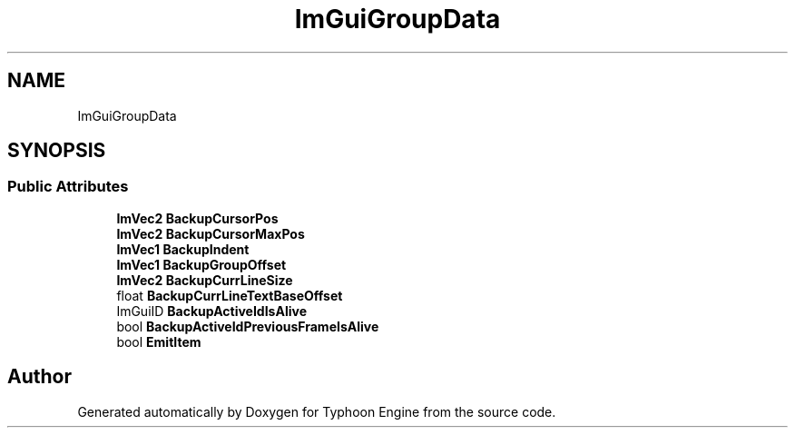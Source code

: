 .TH "ImGuiGroupData" 3 "Sat Jul 20 2019" "Version 0.1" "Typhoon Engine" \" -*- nroff -*-
.ad l
.nh
.SH NAME
ImGuiGroupData
.SH SYNOPSIS
.br
.PP
.SS "Public Attributes"

.in +1c
.ti -1c
.RI "\fBImVec2\fP \fBBackupCursorPos\fP"
.br
.ti -1c
.RI "\fBImVec2\fP \fBBackupCursorMaxPos\fP"
.br
.ti -1c
.RI "\fBImVec1\fP \fBBackupIndent\fP"
.br
.ti -1c
.RI "\fBImVec1\fP \fBBackupGroupOffset\fP"
.br
.ti -1c
.RI "\fBImVec2\fP \fBBackupCurrLineSize\fP"
.br
.ti -1c
.RI "float \fBBackupCurrLineTextBaseOffset\fP"
.br
.ti -1c
.RI "ImGuiID \fBBackupActiveIdIsAlive\fP"
.br
.ti -1c
.RI "bool \fBBackupActiveIdPreviousFrameIsAlive\fP"
.br
.ti -1c
.RI "bool \fBEmitItem\fP"
.br
.in -1c

.SH "Author"
.PP 
Generated automatically by Doxygen for Typhoon Engine from the source code\&.
